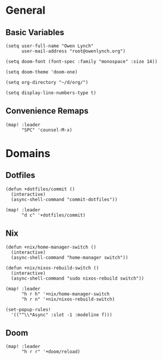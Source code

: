 * General
** Basic Variables
#+begin_src elisp
(setq user-full-name "Owen Lynch"
      user-mail-address "root@owenlynch.org")

(setq doom-font (font-spec :family "monospace" :size 14))

(setq doom-theme 'doom-one)

(setq org-directory "~/d/org/")

(setq display-line-numbers-type t)
#+end_src
** Convenience Remaps
#+begin_src elisp
(map! :leader
      "SPC" 'counsel-M-x)
#+end_src
* Domains
** Dotfiles
#+begin_src elisp
(defun +dotfiles/commit ()
  (interactive)
  (async-shell-command "commit-dotfiles"))

(map! :leader
      "d c" '+dotfiles/commit)
#+end_src
** Nix
#+begin_src elisp
(defun +nix/home-manager-switch ()
  (interactive)
  (async-shell-command "home-manager switch"))

(defun +nix/nixos-rebuild-switch ()
  (interactive)
  (async-shell-command "sudo nixos-rebuild switch"))

(map! :leader
      "h r h" '+nix/home-manager-switch
      "h r n" '+nix/nixos-rebuild-switch)

(set-popup-rules!
  '(("^\\*Async" :slot -1 :modeline f)))
#+end_src
** Doom
#+begin_src elisp
(map! :leader
      "h r r" '+doom/reload)
#+end_src
